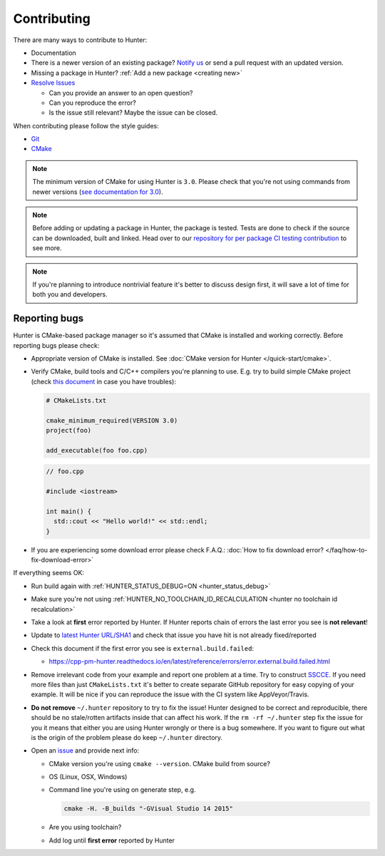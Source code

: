 .. Copyright (c) 2016, Ruslan Baratov
.. All rights reserved.

.. _contributing:

Contributing
------------

There are many ways to contribute to Hunter:

- Documentation
- There is a newer version of an existing package? `Notify us <https://github.com/cpp-pm/hunter/issues>`__ or send a pull request with an updated version.
- Missing a package in Hunter? :ref:`Add a new package <creating new>`
- `Resolve Issues <https://github.com/cpp-pm/hunter/issues>`__

  - Can you provide an answer to an open question?
  - Can you reproduce the error?
  - Is the issue still relevant? Maybe the issue can be closed.

When contributing please follow the style guides:

- `Git <http://0.readthedocs.org/en/latest/git.html>`__
- `CMake <http://0.readthedocs.org/en/latest/cmake.html>`__

.. note::

     The minimum version of CMake for using Hunter is ``3.0``.
     Please check that you're not using commands from newer versions
     (`see documentation for 3.0 <http://www.cmake.org/cmake/help/v3.0/>`__).

.. note::

    Before adding or updating a package in Hunter, the package is tested.
    Tests are done to check if the source can be downloaded, built and linked.
    Head over to our
    `repository for per package CI testing contribution <https://github.com/ingenue/hunter/branches/all?utf8=%E2%9C%93&query=pkg.>`__
    to see more.

.. note::

  If you're planning to introduce nontrivial feature it's better to
  discuss design first, it will save a lot of time for both you and developers.

Reporting bugs
~~~~~~~~~~~~~~

Hunter is CMake-based package manager so it's assumed that CMake is installed
and working correctly. Before reporting bugs please check:

* Appropriate version of CMake is installed.
  See :doc:`CMake version for Hunter </quick-start/cmake>`.

* Verify CMake, build tools and C/C++ compilers you're planning to use.
  E.g. try to build simple CMake project (check
  `this document <http://cgold.readthedocs.io/en/latest/first-step.html>`__
  in case you have troubles):

  .. code-block:: cmake

    # CMakeLists.txt

    cmake_minimum_required(VERSION 3.0)
    project(foo)

    add_executable(foo foo.cpp)

  .. code-block:: cpp

    // foo.cpp

    #include <iostream>

    int main() {
      std::cout << "Hello world!" << std::endl;
    }

* If you are experiencing some download error please check F.A.Q.:
  :doc:`How to fix download error? </faq/how-to-fix-download-error>`

If everything seems OK:

* Run build again with :ref:`HUNTER_STATUS_DEBUG=ON <hunter_status_debug>`
* Make sure you're not using :ref:`HUNTER_NO_TOOLCHAIN_ID_RECALCULATION <hunter no toolchain id recalculation>`
* Take a look at **first** error reported by Hunter. If Hunter reports chain
  of errors the last error you see is **not relevant**!
* Update to `latest Hunter URL/SHA1 <https://github.com/cpp-pm/hunter/releases>`__
  and check that issue you have hit is not already fixed/reported
* Check this document if the first error you see is ``external.build.failed``:

  * https://cpp-pm-hunter.readthedocs.io/en/latest/reference/errors/error.external.build.failed.html
* Remove irrelevant code from your example and report one problem at a time.
  Try to construct `SSCCE <http://www.sscce.org/>`__. If you need more files
  than just ``CMakeLists.txt`` it's better to create separate GitHub repository
  for easy copying of your example. It will be nice if you can reproduce the
  issue with the CI system like AppVeyor/Travis.

* **Do not remove** ``~/.hunter`` repository to try to fix the issue! Hunter
  designed to be correct and reproducible, there should be no stale/rotten
  artifacts inside that can affect his work. If the ``rm -rf ~/.hunter`` step
  fix the issue for you it means that either you are using Hunter wrongly or
  there is a bug somewhere. If you want to figure out what is the origin
  of the problem please do keep ``~/.hunter`` directory.

* Open an `issue <https://github.com/cpp-pm/hunter/issues/new>`__ and provide
  next info:

  * CMake version you're using ``cmake --version``. CMake build from source?
  * OS (Linux, OSX, Windows)
  * Command line you're using on generate step, e.g.

    .. code-block:: none

      cmake -H. -B_builds "-GVisual Studio 14 2015"

  * Are you using toolchain?
  * Add log until **first error** reported by Hunter
